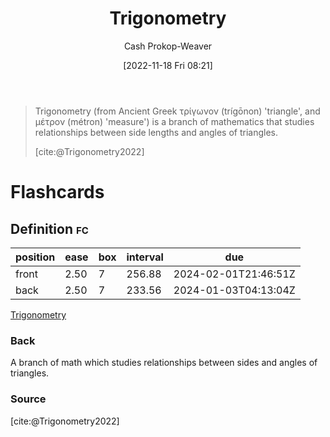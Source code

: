 :PROPERTIES:
:ID:       0d69fc06-1179-402b-8231-922986e486fc
:LAST_MODIFIED: [2023-09-05 Tue 20:17]
:END:
#+title: Trigonometry
#+hugo_custom_front_matter: :slug "0d69fc06-1179-402b-8231-922986e486fc"
#+author: Cash Prokop-Weaver
#+date: [2022-11-18 Fri 08:21]
#+filetags: :concept:

#+begin_quote
Trigonometry (from Ancient Greek τρίγωνον (trígōnon) 'triangle', and μέτρον (métron) 'measure') is a branch of mathematics that studies relationships between side lengths and angles of triangles.

[cite:@Trigonometry2022]
#+end_quote

* Flashcards
** Definition :fc:
:PROPERTIES:
:CREATED: [2022-11-18 Fri 08:23]
:FC_CREATED: 2022-11-18T16:24:09Z
:FC_TYPE:  double
:ID:       f66361fc-7c47-458e-9c87-b479792d35f2
:END:
:REVIEW_DATA:
| position | ease | box | interval | due                  |
|----------+------+-----+----------+----------------------|
| front    | 2.50 |   7 |   256.88 | 2024-02-01T21:46:51Z |
| back     | 2.50 |   7 |   233.56 | 2024-01-03T04:13:04Z |
:END:

[[id:0d69fc06-1179-402b-8231-922986e486fc][Trigonometry]]

*** Back

A branch of math which studies relationships between sides and angles of triangles.
*** Source
[cite:@Trigonometry2022]
#+print_bibliography: